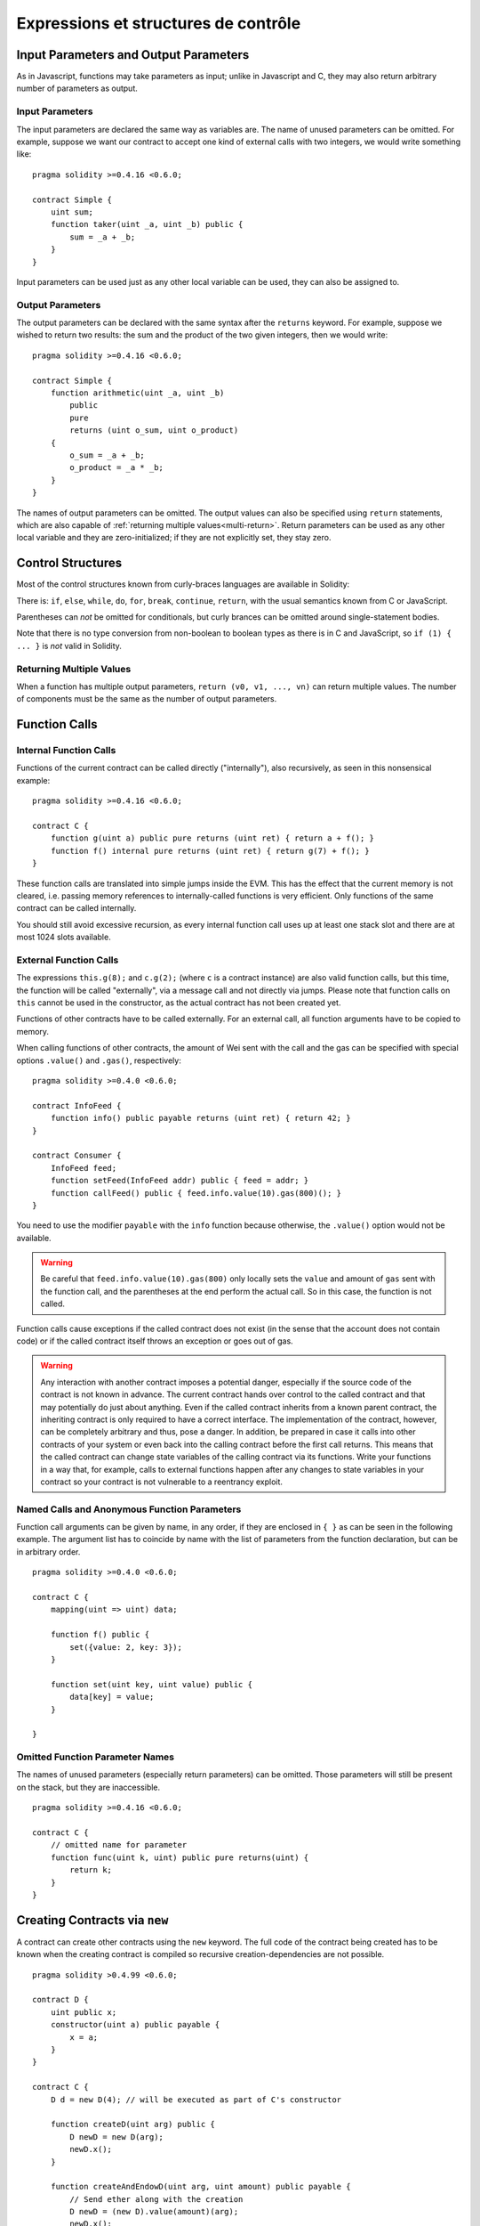 #####################################
Expressions et structures de contrôle
#####################################

.. index:: ! parameter, parameter;input, parameter;output

Input Parameters and Output Parameters
======================================

As in Javascript, functions may take parameters as input; unlike in Javascript and C, they may also return arbitrary number of
parameters as output.

Input Parameters
----------------

The input parameters are declared the same way as variables are.
The name of unused parameters can be omitted.
For example, suppose we want our contract to accept one kind of external calls with two integers, we would write something like::

    pragma solidity >=0.4.16 <0.6.0;

    contract Simple {
        uint sum;
        function taker(uint _a, uint _b) public {
            sum = _a + _b;
        }
    }

Input parameters can be used just as any other local variable can be used, they can also be assigned to.

Output Parameters
-----------------

The output parameters can be declared with the same syntax after the ``returns`` keyword. For example, suppose we wished to return two results: the sum and the product of the two given integers, then we would write::

    pragma solidity >=0.4.16 <0.6.0;

    contract Simple {
        function arithmetic(uint _a, uint _b)
            public
            pure
            returns (uint o_sum, uint o_product)
        {
            o_sum = _a + _b;
            o_product = _a * _b;
        }
    }

The names of output parameters can be omitted.
The output values can also be specified using ``return`` statements, which are also capable of :ref:`returning multiple values<multi-return>`.
Return parameters can be used as any other local variable and they are zero-initialized; if they are not explicitly set, they stay zero.

.. index:: if, else, while, do/while, for, break, continue, return, switch, goto

Control Structures
===================

Most of the control structures known from curly-braces languages are available in Solidity:

There is: ``if``, ``else``, ``while``, ``do``, ``for``, ``break``, ``continue``, ``return``, with the usual semantics known from C or JavaScript.

Parentheses can *not* be omitted for conditionals, but curly brances can be omitted around single-statement bodies.

Note that there is no type conversion from non-boolean to boolean types as there is in C and JavaScript, so ``if (1) { ... }`` is *not* valid in Solidity.

.. _multi-return:

Returning Multiple Values
-------------------------

When a function has multiple output parameters, ``return (v0, v1, ..., vn)`` can return multiple values.  The number of components must be the same as the number of output parameters.

.. index:: ! function;call, function;internal, function;external

.. _function-calls:

Function Calls
==============

Internal Function Calls
-----------------------

Functions of the current contract can be called directly ("internally"), also recursively, as seen in this nonsensical example::

    pragma solidity >=0.4.16 <0.6.0;

    contract C {
        function g(uint a) public pure returns (uint ret) { return a + f(); }
        function f() internal pure returns (uint ret) { return g(7) + f(); }
    }

These function calls are translated into simple jumps inside the EVM. This has the effect that the current memory is not cleared, i.e. passing memory references to internally-called functions is very efficient. Only functions of the same contract can be called internally.

You should still avoid excessive recursion, as every internal function call uses up at least one stack slot and there are at most 1024 slots available.

External Function Calls
-----------------------

The expressions ``this.g(8);`` and ``c.g(2);`` (where ``c`` is a contract instance) are also valid function calls, but this time, the function will be called "externally", via a message call and not directly via jumps.
Please note that function calls on ``this`` cannot be used in the constructor, as the actual contract has not been created yet.

Functions of other contracts have to be called externally. For an external call, all function arguments have to be copied to memory.

When calling functions of other contracts, the amount of Wei sent with the call and the gas can be specified with special options ``.value()`` and ``.gas()``, respectively::

    pragma solidity >=0.4.0 <0.6.0;

    contract InfoFeed {
        function info() public payable returns (uint ret) { return 42; }
    }

    contract Consumer {
        InfoFeed feed;
        function setFeed(InfoFeed addr) public { feed = addr; }
        function callFeed() public { feed.info.value(10).gas(800)(); }
    }

You need to use the modifier ``payable`` with the ``info`` function because otherwise, the ``.value()`` option would not be available.

.. warning::
  Be careful that ``feed.info.value(10).gas(800)`` only locally sets the ``value`` and amount of ``gas`` sent with the function call, and the parentheses at the end perform the actual call. So in this case, the function is not called.

Function calls cause exceptions if the called contract does not exist (in the sense that the account does not contain code) or if the called contract itself throws an exception or goes out of gas.

.. warning::
    Any interaction with another contract imposes a potential danger, especially if the source code of the contract is not known in advance. The current contract hands over control to the called contract and that may potentially do just about anything. Even if the called contract inherits from a known parent contract, the inheriting contract is only required to have a correct interface. The implementation of the contract, however, can be completely arbitrary and thus,
    pose a danger. In addition, be prepared in case it calls into other contracts of your system or even back into the calling contract before the first call returns. This means that the called contract can change state variables of the calling contract via its functions. Write your functions in a way that, for example, calls to
    external functions happen after any changes to state variables in your contract so your contract is not vulnerable to a reentrancy exploit.

Named Calls and Anonymous Function Parameters
---------------------------------------------

Function call arguments can be given by name, in any order, if they are enclosed in ``{ }`` as can be seen in the following
example. The argument list has to coincide by name with the list of parameters from the function declaration, but can be in arbitrary order.

::

    pragma solidity >=0.4.0 <0.6.0;

    contract C {
        mapping(uint => uint) data;

        function f() public {
            set({value: 2, key: 3});
        }

        function set(uint key, uint value) public {
            data[key] = value;
        }

    }

Omitted Function Parameter Names
--------------------------------

The names of unused parameters (especially return parameters) can be omitted.
Those parameters will still be present on the stack, but they are inaccessible.

::

    pragma solidity >=0.4.16 <0.6.0;

    contract C {
        // omitted name for parameter
        function func(uint k, uint) public pure returns(uint) {
            return k;
        }
    }


.. index:: ! new, contracts;creating

.. _creating-contracts:

Creating Contracts via ``new``
==============================

A contract can create other contracts using the ``new`` keyword. The full code of the contract being created has to be known when the creating contract is compiled so recursive creation-dependencies are not possible.

::

    pragma solidity >0.4.99 <0.6.0;

    contract D {
        uint public x;
        constructor(uint a) public payable {
            x = a;
        }
    }

    contract C {
        D d = new D(4); // will be executed as part of C's constructor

        function createD(uint arg) public {
            D newD = new D(arg);
            newD.x();
        }

        function createAndEndowD(uint arg, uint amount) public payable {
            // Send ether along with the creation
            D newD = (new D).value(amount)(arg);
            newD.x();
        }
    }

As seen in the example, it is possible to send Ether while creating an instance of ``D`` using the ``.value()`` option, but it is not possible to limit the amount of gas.
If the creation fails (due to out-of-stack, not enough balance or other problems), an exception is thrown.

Order of Evaluation of Expressions
==================================

The evaluation order of expressions is not specified (more formally, the order in which the children of one node in the expression tree are evaluated is not specified, but they are of course evaluated before the node itself). It is only
guaranteed that statements are executed in order and short-circuiting for boolean expressions is done. See :ref:`order` for more information.

.. index:: ! assignment

Assignment
==========

.. index:: ! assignment;destructuring

Destructuring Assignments and Returning Multiple Values
-------------------------------------------------------

Solidity internally allows tuple types, i.e. a list of objects of potentially different types whose number is a constant at compile-time. Those tuples can be used to return multiple values at the same time.
These can then either be assigned to newly declared variables or to pre-existing variables (or LValues in general).

Tuples are not proper types in Solidity, they can only be used to form syntactic groupings of expressions.

::

    pragma solidity >0.4.23 <0.6.0;

    contract C {
        uint[] data;

        function f() public pure returns (uint, bool, uint) {
            return (7, true, 2);
        }

        function g() public {
            // Variables declared with type and assigned from the returned tuple,
            // not all elements have to be specified (but the number must match).
            (uint x, , uint y) = f();
            // Common trick to swap values -- does not work for non-value storage types.
            (x, y) = (y, x);
            // Components can be left out (also for variable declarations).
            (data.length, , ) = f(); // Sets the length to 7
        }
    }

It is not possible to mix variable declarations and non-declaration assignments, i.e. the following is not valid: ``(x, uint y) = (1, 2);``

.. note::
    Prior to version 0.5.0 it was possible to assign to tuples of smaller size, either filling up on the left or on the right side (which ever was empty). This is now disallowed, so both sides have to have the same number of components.

.. warning::
    Be careful when assigning to multiple variables at the same time when reference types are involved, because it could lead to unexpected copying behaviour.

Complications for Arrays and Structs
------------------------------------

The semantics of assignments are a bit more complicated for non-value types like arrays and structs.
Assigning *to* a state variable always creates an independent copy. On the other hand, assigning to a local variable creates an independent copy only for elementary types, i.e. static types that fit into 32 bytes. If structs or arrays (including ``bytes`` and ``string``) are assigned from a state variable to a local variable, the local variable holds a reference to the original state variable. A second assignment to the local variable does not modify the state but only changes the reference. Assignments to members (or elements) of the local variable *do* change the state.

.. index:: ! scoping, declarations, default value

.. _default-value:

Scoping and Declarations
========================

A variable which is declared will have an initial default value whose byte-representation is all zeros.
The "default values" of variables are the typical "zero-state" of whatever the type is. For example, the default value for a ``bool`` is ``false``. The default value for the ``uint`` or ``int`` types is ``0``. For statically-sized arrays and ``bytes1`` to ``bytes32``, each individual element will be initialized to the default value corresponding to its type. Finally, for dynamically-sized arrays, ``bytes`` and ``string``, the default value is an empty array or string.

Scoping in Solidity follows the widespread scoping rules of C99 (and many other languages): Variables are visible from the point right after their declaration until the end of the smallest ``{ }``-block that contains the declaration. As an exception to this rule, variables declared in the initialization part of a for-loop are only visible until the end of the for-loop.

Variables and other items declared outside of a code block, for example functions, contracts, user-defined types, etc., are visible even before they were declared. This means you can use state variables before they are declared and call functions recursively.

As a consequence, the following examples will compile without warnings, since the two variables have the same name but disjoint scopes.

::

    pragma solidity >0.4.99 <0.6.0;
    contract C {
        function minimalScoping() pure public {
            {
                uint same;
                same = 1;
            }

            {
                uint same;
                same = 3;
            }
        }
    }

As a special example of the C99 scoping rules, note that in the following, the first assignment to ``x`` will actually assign the outer and not the inner variable. In any case, you will get a warning about the outer variable being shadowed.

::

    pragma solidity >0.4.99 <0.6.0;
    // This will report a warning
    contract C {
        function f() pure public returns (uint) {
            uint x = 1;
            {
                x = 2; // this will assign to the outer variable
                uint x;
            }
            return x; // x has value 2
        }
    }

.. warning::
    Before version 0.5.0 Solidity followed the same scoping rules as JavaScript, that is, a variable declared anywhere within a function would be in scope for the entire function, regardless where it was declared. The following example shows a code snippet that used to compile but leads to an error starting from version 0.5.0.

 ::

    pragma solidity >0.4.99 <0.6.0;
    // This will not compile
    contract C {
        function f() pure public returns (uint) {
            x = 2;
            uint x;
            return x;
        }
    }

.. index:: ! exception, ! throw, ! assert, ! require, ! revert

.. _assert-and-require:

Error handling: Assert, Require, Revert and Exceptions
======================================================

Solidity uses state-reverting exceptions to handle errors. Such an exception will undo all changes made to the state in the current call (and all its sub-calls) and also flag an error to the caller.
The convenience functions ``assert`` and ``require`` can be used to check for conditions and throw an exception if the condition is not met. The ``assert`` function should only be used to test for internal errors, and to check invariants.
The ``require`` function should be used to ensure valid conditions, such as inputs, or contract state variables are met, or to validate return values from calls to external contracts.
If used properly, analysis tools can evaluate your contract to identify the conditions and function calls which will reach a failing ``assert``. Properly functioning code should never reach a failing assert statement; if this happens there is a bug in your contract which you should fix.

There are two other ways to trigger exceptions: The ``revert`` function can be used to flag an error and revert the current call. It is possible to provide a string message containing details about the error that will be passed back to the caller.

.. note::
    There used to be a keyword called ``throw`` with the same semantics as ``revert()`` which whas deprecated in version 0.4.13 and removed in version 0.5.0.

When exceptions happen in a sub-call, they "bubble up" (i.e. exceptions are rethrown) automatically. Exceptions to this rule are ``send`` and the low-level functions ``call``, ``delegatecall`` and ``staticcall`` -- those return ``false`` as their first return value in case of an exception instead of "bubbling up".

.. warning::
    The low-level functions ``call``, ``delegatecall`` and ``staticcall`` return ``true`` as their first return value if the called account is non-existent, as part of the design of EVM. Existence must be checked prior to calling if desired.

Catching exceptions is not yet possible.

In the following example, you can see how ``require`` can be used to easily check conditions on inputs and how ``assert`` can be used for internal error checking. Note that you can optionally provide a message string for ``require``, but not for ``assert``.

::

    pragma solidity >0.4.99 <0.6.0;

    contract Sharer {
        function sendHalf(address payable addr) public payable returns (uint balance) {
            require(msg.value % 2 == 0, "Even value required.");
            uint balanceBeforeTransfer = address(this).balance;
            addr.transfer(msg.value / 2);
            // Since transfer throws an exception on failure and
            // cannot call back here, there should be no way for us to
            // still have half of the money.
            assert(address(this).balance == balanceBeforeTransfer - msg.value / 2);
            return address(this).balance;
        }
    }

An ``assert``-style exception is generated in the following situations:

#. If you access an array at a too large or negative index (i.e. ``x[i]`` where ``i >= x.length`` or ``i < 0``).
#. If you access a fixed-length ``bytesN`` at a too large or negative index.
#. If you divide or modulo by zero (e.g. ``5 / 0`` or ``23 % 0``).
#. If you shift by a negative amount.
#. If you convert a value too big or negative into an enum type.
#. If you call a zero-initialized variable of internal function type.
#. If you call ``assert`` with an argument that evaluates to false.

A ``require``-style exception is generated in the following situations:

#. Calling ``require`` with an argument that evaluates to ``false``.
#. If you call a function via a message call but it does not finish properly (i.e. it runs out of gas, has no matching function, or throws an exception itself), except when a low level operation ``call``, ``send``, ``delegatecall``, ``callcode`` or ``staticcall`` is used.  The low level operations never throw exceptions but indicate failures by returning ``false``.
#. If you create a contract using the ``new`` keyword but the contract creation does not finish properly (see above for the definition of "not finish properly").
#. If you perform an external function call targeting a contract that contains no code.
#. If your contract receives Ether via a public function without ``payable`` modifier (including the constructor and the fallback function).
#. If your contract receives Ether via a public getter function.
#. If a ``.transfer()`` fails.

Internally, Solidity performs a revert operation (instruction ``0xfd``) for a ``require``-style exception and executes an invalid operation (instruction ``0xfe``) to throw an ``assert``-style exception. In both cases, this causes
the EVM to revert all changes made to the state. The reason for reverting is that there is no safe way to continue execution, because an expected effect did not occur. Because we want to retain the atomicity of transactions, the safest thing to do is to revert all changes and make the whole transaction (or at least call) without effect. Note that ``assert``-style exceptions consume all gas available to the call, while ``require``-style exceptions will not consume any gas starting from the Metropolis release.

The following example shows how an error string can be used together with revert and require:

::

    pragma solidity >0.4.99 <0.6.0;

    contract VendingMachine {
        function buy(uint amount) public payable {
            if (amount > msg.value / 2 ether)
                revert("Not enough Ether provided.");
            // Alternative way to do it:
            require(
                amount <= msg.value / 2 ether,
                "Not enough Ether provided."
            );
            // Perform the purchase.
        }
    }

The provided string will be :ref:`abi-encoded <ABI>` as if it were a call to a function ``Error(string)``.
In the above example, ``revert("Not enough Ether provided.");`` will cause the following hexadecimal data be set as error return data:

.. code::

    0x08c379a0                                                         // Function selector for Error(string)
    0x0000000000000000000000000000000000000000000000000000000000000020 // Data offset
    0x000000000000000000000000000000000000000000000000000000000000001a // String length
    0x4e6f7420656e6f7567682045746865722070726f76696465642e000000000000 // String data

